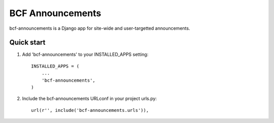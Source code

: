 =====
BCF Announcements
=====

bcf-announcements is a Django app for site-wide and user-targetted announcements.

Quick start
-----------

1. Add 'bcf-announcements' to your INSTALLED_APPS setting::

    INSTALLED_APPS = (
        ...
        'bcf-announcements',
    )

2. Include the bcf-announcements URLconf in your project urls.py::

    url(r'', include('bcf-announcements.urls')),
